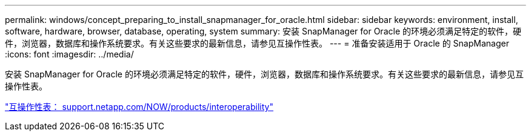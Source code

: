 ---
permalink: windows/concept_preparing_to_install_snapmanager_for_oracle.html 
sidebar: sidebar 
keywords: environment, install, software, hardware, browser, database, operating, system 
summary: 安装 SnapManager for Oracle 的环境必须满足特定的软件，硬件，浏览器，数据库和操作系统要求。有关这些要求的最新信息，请参见互操作性表。 
---
= 准备安装适用于 Oracle 的 SnapManager
:icons: font
:imagesdir: ../media/


[role="lead"]
安装 SnapManager for Oracle 的环境必须满足特定的软件，硬件，浏览器，数据库和操作系统要求。有关这些要求的最新信息，请参见互操作性表。

http://support.netapp.com/NOW/products/interoperability/["互操作性表： support.netapp.com/NOW/products/interoperability"]
